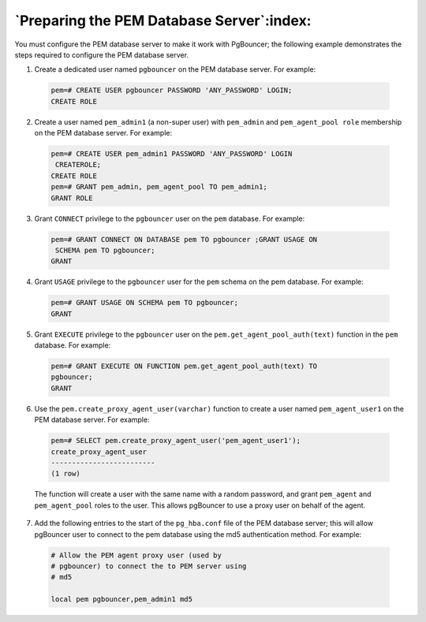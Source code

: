 .. _preparing_the_pem_database_server:

******************************************
`Preparing the PEM Database Server`:index:
******************************************

You must configure the PEM database server to make it work with
PgBouncer; the following example demonstrates the steps required to
configure the PEM database server.

1. Create a dedicated user named ``pgbouncer`` on the PEM database server.
   For example:

  .. code-block:: text

   pem=# CREATE USER pgbouncer PASSWORD 'ANY_PASSWORD' LOGIN;
   CREATE ROLE

2. Create a user named ``pem_admin1`` (a non-super user) with ``pem_admin`` and
   ``pem_agent_pool role`` membership on the PEM database server. For
   example:

  .. code-block:: text

   pem=# CREATE USER pem_admin1 PASSWORD 'ANY_PASSWORD' LOGIN
    CREATEROLE;
   CREATE ROLE
   pem=# GRANT pem_admin, pem_agent_pool TO pem_admin1;
   GRANT ROLE

3. Grant ``CONNECT`` privilege to the ``pgbouncer`` user on the ``pem`` database.
   For example:

  .. code-block:: text

   pem=# GRANT CONNECT ON DATABASE pem TO pgbouncer ;GRANT USAGE ON
    SCHEMA pem TO pgbouncer;
   GRANT

4. Grant ``USAGE`` privilege to the ``pgbouncer`` user for the ``pem`` schema on the
   pem database. For example:

  .. code-block:: text

   pem=# GRANT USAGE ON SCHEMA pem TO pgbouncer;
   GRANT

5. Grant ``EXECUTE`` privilege to the ``pgbouncer`` user on the
   ``pem.get_agent_pool_auth(text)`` function in the ``pem`` database. For
   example:

  .. code-block:: text

   pem=# GRANT EXECUTE ON FUNCTION pem.get_agent_pool_auth(text) TO
   pgbouncer;
   GRANT

6. Use the ``pem.create_proxy_agent_user(varchar)`` function to create a
   user named ``pem_agent_user1`` on the PEM database server. For example:

  .. code-block:: text

   pem=# SELECT pem.create_proxy_agent_user('pem_agent_user1');
   create_proxy_agent_user
   -------------------------
   (1 row)


  The function will create a user with the same name with a random password, and grant ``pem_agent`` and ``pem_agent_pool`` roles to the user. This allows pgBouncer to use a proxy user on behalf of the agent.

7. Add the following entries to the start of the ``pg_hba.conf`` file of the
   PEM database server; this will allow pgBouncer user to connect to the
   pem database using the md5 authentication method. For example:

  .. code-block:: text

   # Allow the PEM agent proxy user (used by
   # pgbouncer) to connect the to PEM server using
   # md5

   local pem pgbouncer,pem_admin1 md5
